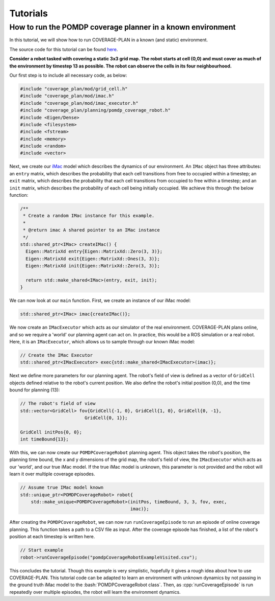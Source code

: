 Tutorials
=========

.. role:: bash(code)
   :language: bash
   
.. role:: cpp(code)
   :language: cpp

How to run the POMDP coverage planner in a known environment
------------------------------------------------------------

In this tutorial, we will show how to run COVERAGE-PLAN in a known (and static) environment.

The source code for this tutorial can be found `here`_.

**Consider a robot tasked with covering a static 3x3 grid map. The robot starts at cell (0,0) and must cover as much of the
environment by timestep 13 as possible. The robot can observe the cells in its four neighbourhood.**

Our first step is to include all necessary code, as below:

.. code-block:: cpp

    #include "coverage_plan/mod/grid_cell.h"
    #include "coverage_plan/mod/imac.h"
    #include "coverage_plan/mod/imac_executor.h"
    #include "coverage_plan/planning/pomdp_coverage_robot.h"
    #include <Eigen/Dense>
    #include <filesystem>
    #include <fstream>
    #include <memory>
    #include <random>
    #include <vector>


Next, we create our `iMac`_ model which describes the dynamics of our environment.
An ``IMac`` object has three attributes: an ``entry`` matrix, which describes the probability that each
cell transitions from free to occupied within a timestep; an ``exit`` matrix, which describes the probability
that each cell transitions from occupied to free within a timestep; and an ``init`` matrix, which describes the 
probability of each cell being initially occupied. We achieve this through the below function:

.. code-block:: cpp

    /**
     * Create a random IMac instance for this example.
     *
     * @return imac A shared pointer to an IMac instance
     */
    std::shared_ptr<IMac> createIMac() {
      Eigen::MatrixXd entry{Eigen::MatrixXd::Zero(3, 3)};
      Eigen::MatrixXd exit{Eigen::MatrixXd::Ones(3, 3)};
      Eigen::MatrixXd init{Eigen::MatrixXd::Zero(3, 3)};

      return std::make_shared<IMac>(entry, exit, init);
    }

We can now look at our ``main`` function. First, we create an instance of our iMac model:

.. code-block:: cpp

    std::shared_ptr<IMac> imac{createIMac()};

We now create an ``IMacExecutor`` which acts as our simulator of the real environment.
COVERAGE-PLAN plans online, and so we require a 'world' our planning agent can act on.
In practice, this would be a ROS simulation or a real robot. Here, it is an ``IMacExecutor``, which
allows us to sample through our known iMac model:

.. code-block:: cpp

    // Create the IMac Executor
    std::shared_ptr<IMacExecutor> exec{std::make_shared<IMacExecutor>(imac)};


Next we define more parameters for our planning agent. The robot's field of view is defined as 
a vector of ``GridCell`` objects defined relative to the robot's current position. We also define the robot's 
initial position (0,0), and the time bound for planning (13):

.. code-block:: cpp

    // The robot's field of view
    std::vector<GridCell> fov{GridCell{-1, 0}, GridCell{1, 0}, GridCell{0, -1},
                            GridCell{0, 1}};

    GridCell initPos{0, 0};
    int timeBound{13};

With this, we can now create our ``POMDPCoverageRobot`` planning agent. This object takes the robot's position, the planning
time bound, the x and y dimensions of the grid map, the robot's field of view, the ``IMacExecutor`` which acts as our
'world', and our true iMac model. If the true iMac model is unknown, this parameter is not provided and the robot
will learn it over multiple coverage episodes.

.. code-block:: cpp

    // Assume true IMac model known
    std::unique_ptr<POMDPCoverageRobot> robot{
        std::make_unique<POMDPCoverageRobot>(initPos, timeBound, 3, 3, fov, exec,
                                             imac)};

After creating the ``POMDPCoverageRobot``, we can now run ``runCoverageEpisode`` to run an episode of online
coverage planning. This function takes a path to a CSV file as input. After the coverage episode has finished,
a list of the robot's position at each timestep is written here.

.. code-block:: cpp

    // Start example
    robot->runCoverageEpisode("pomdpCoverageRobotExampleVisited.csv");

This concludes the tutorial. Though this example is very simplistic, hopefully it gives a rough idea about how to use 
COVERAGE-PLAN.
This tutorial code can be adapted to learn an environment with unknown dynamics by not passing in the ground truth iMac model to the :bash:`POMDPCoverageRobot class`.
Then, as :cpp:`runCoverageEpisode` is run repeatedly over multiple episodes, the robot will learn the environment dynamics.

.. _here: https://github.com/convince-project/coverage-plan/blob/main/apps/pomdp_coverage_example.cpp
.. _iMac: https://ieeexplore.ieee.org/abstract/document/6385629
